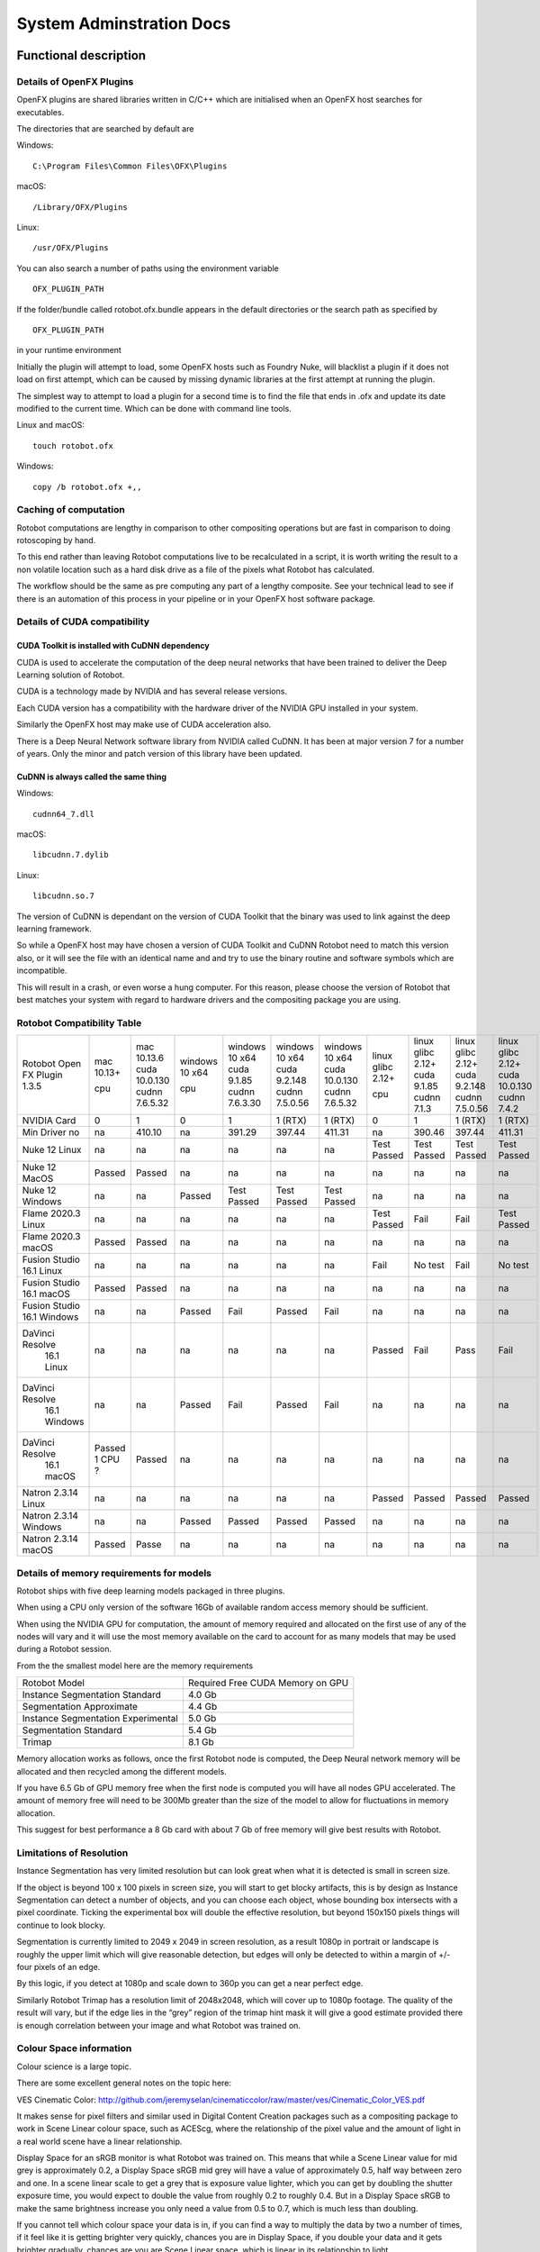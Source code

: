 *************************
System Adminstration Docs
*************************



Functional description 
######################

Details of OpenFX Plugins
=========================

OpenFX plugins are shared libraries written in C/C++ which are initialised when an OpenFX host searches for executables.

The directories that are searched by default are

Windows:
::

    C:\Program Files\Common Files\OFX\Plugins

macOS:
::

    /Library/OFX/Plugins

Linux:
::

    /usr/OFX/Plugins

You can also search a number of paths using the environment variable
::

    OFX_PLUGIN_PATH

If the folder/bundle called rotobot.ofx.bundle appears in the default directories or the search path as specified by
::

    OFX_PLUGIN_PATH

in your runtime environment

Initially the plugin will attempt to load, some OpenFX hosts such as Foundry Nuke, will blacklist a plugin if it does not load on first attempt, which can be caused by missing dynamic libraries at the first attempt at running the plugin.

The simplest way to attempt to load a plugin for a second time is to find the file that ends in .ofx and update its date modified to the current time. Which can be done with command line tools.

Linux and macOS:
::

    touch rotobot.ofx 

Windows:
::

    copy /b rotobot.ofx +,,


Caching of computation
======================

Rotobot computations are lengthy in comparison to other compositing operations but are fast in comparison to doing rotoscoping by hand.

To this end rather than leaving Rotobot computations live to be recalculated in a script, it is worth writing the result to a non volatile location such as a hard disk drive as a file of the pixels what Rotobot has calculated.

The workflow should be the same as pre computing any part of a lengthy composite. See your technical lead to see if there is an automation of this process in your pipeline or in your OpenFX host software package.

Details of CUDA compatibility
=============================

CUDA Toolkit is installed with CuDNN dependency
-----------------------------------------------

CUDA is used to accelerate the computation of the deep neural networks that have been trained to deliver the Deep Learning solution of Rotobot.

CUDA is a technology made by NVIDIA and has several release versions.

Each CUDA version has a compatibility with the hardware driver of the NVIDIA GPU installed in your system.

Similarly the OpenFX host may make use of CUDA acceleration also.

There is a Deep Neural Network software library from NVIDIA called CuDNN. It has been at major version 7 for a number of years. Only the minor and patch version of this library have been updated.

CuDNN is always called the same thing
-------------------------------------

Windows:
::

    cudnn64_7.dll

macOS:
::

    libcudnn.7.dylib

Linux:
::

    libcudnn.so.7

The version of CuDNN is dependant on the version of CUDA Toolkit that the binary was used to link against the deep learning framework.

So while a OpenFX host may have chosen a version of CUDA Toolkit and CuDNN Rotobot need to match this version also, or it will see the file with an identical name and and try to use the binary routine and software symbols which are incompatible.

This will result in a crash, or even worse a hung computer.
For this reason, please choose the version of Rotobot that best matches your system with regard to hardware drivers and the compositing package you are using.

.. _rotobot-compatibility-table-label:

Rotobot Compatibility Table
===========================

+----------------+---------+----------------+---------+----------------+----------------+----------------+-------------+-------------+----------------+---------------+
|Rotobot         | mac     | mac            | windows | windows        | windows        | windows        | linux       | linux       | linux          | linux         |
|Open FX Plugin  | 10.13+  | 10.13.6        | 10 x64  | 10 x64         | 10 x64         | 10 x64         | glibc 2.12+ | glibc 2.12+ | glibc 2.12+    | glibc 2.12+   |
|1.3.5           |         | cuda 10.0.130  |         | cuda 9.1.85    | cuda 9.2.148   | cuda 10.0.130  |             | cuda 9.1.85 | cuda 9.2.148   | cuda 10.0.130 |
|                | cpu     | cudnn 7.6.5.32 | cpu     | cudnn 7.6.3.30 | cudnn 7.5.0.56 | cudnn 7.6.5.32 | cpu         | cudnn 7.1.3 | cudnn 7.5.0.56 | cudnn 7.4.2   | 
+----------------+---------+----------------+---------+----------------+----------------+----------------+-------------+-------------+----------------+---------------+
| NVIDIA Card    | 0       | 1              | 0       | 1              | 1 (RTX)        | 1 (RTX)        | 0           | 1           | 1 (RTX)        | 1  (RTX)      |
+----------------+---------+----------------+---------+----------------+----------------+----------------+-------------+-------------+----------------+---------------+
| Min Driver no  | na      | 410.10         | na      | 391.29         | 397.44         | 411.31         | na          | 390.46      | 397.44         | 411.31        |
+----------------+---------+----------------+---------+----------------+----------------+----------------+-------------+-------------+----------------+---------------+	
| Nuke 12 Linux  | na      | na             | na      | na             | na             | na             | Test Passed | Test Passed | Test Passed    | Test Passed   |
+----------------+---------+----------------+---------+----------------+----------------+----------------+-------------+-------------+----------------+---------------+
| Nuke 12 MacOS  | Passed  | Passed         | na      | na             | na             | na             | na          | na          | na             | na            |
+----------------+---------+----------------+---------+----------------+----------------+----------------+-------------+-------------+----------------+---------------+  
| Nuke 12 Windows| na      | na             | Passed  | Test Passed    | Test Passed    | Test Passed    | na          | na          | na             | na            |
+----------------+---------+----------------+---------+----------------+----------------+----------------+-------------+-------------+----------------+---------------+  
| Flame 2020.3   | na      | na             | na      | na             | na             | na             | Test Passed | Fail        | Fail           | Test Passed   |
| Linux          |         |                |         |                |                |                |             |             |                |               |
+----------------+---------+----------------+---------+----------------+----------------+----------------+-------------+-------------+----------------+---------------+  
| Flame 2020.3   | Passed  | Passed         | na      | na             | na             | na             | na          | na          | na             | na            |
| macOS          |         |                |         |                |                |                |             |             |                |               |	
+----------------+---------+----------------+---------+----------------+----------------+----------------+-------------+-------------+----------------+---------------+  
| Fusion Studio  | na      | na             | na      | na             | na             | na             | Fail        | No test     | Fail           | No test       |
| 16.1 Linux     |         |                |         |                |                |                |             |             |                |               |
+----------------+---------+----------------+---------+----------------+----------------+----------------+-------------+-------------+----------------+---------------+  
| Fusion Studio  | Passed  | Passed         | na      | na             | na             | na             | na          | na          | na             | na            |
| 16.1 macOS     |         |                |         |                |                |                |             |             |                |               |
+----------------+---------+----------------+---------+----------------+----------------+----------------+-------------+-------------+----------------+---------------+  
| Fusion Studio  | na      | na             | Passed  | Fail           | Passed         | Fail           | na          | na          | na             | na            |
| 16.1 Windows   |         |                |         |                |                |                |             |             |                |               |
+----------------+---------+----------------+---------+----------------+----------------+----------------+-------------+-------------+----------------+---------------+  
|DaVinci Resolve |na       | na             | na      | na             | na             | na             | Passed      | Fail        | Pass           | Fail          |
| 16.1 Linux     |         |                |         |                |                |                |             |             |                |               |
+----------------+---------+----------------+---------+----------------+----------------+----------------+-------------+-------------+----------------+---------------+ 	
|DaVinci Resolve |na       | na             | Passed  | Fail           | Passed         | Fail           | na          | na          | na             | na            |
| 16.1 Windows   |         |                |         |                |                |                |             |             |                |               |
+----------------+---------+----------------+---------+----------------+----------------+----------------+-------------+-------------+----------------+---------------+ 
|DaVinci Resolve |Passed   | Passed         | na      | na             | na             | na             | na          | na          | na             | na            |
| 16.1 macOS     |1 CPU ?  |                |         |                |                |                |             |             |                |               |
+----------------+---------+----------------+---------+----------------+----------------+----------------+-------------+-------------+----------------+---------------+ 
| Natron 2.3.14  | na      | na             | na      | na             | na             | na             | Passed      | Passed      | Passed         | Passed        |
| Linux          |         |                |         |                |                |                |             |             |                |               |
+----------------+---------+----------------+---------+----------------+----------------+----------------+-------------+-------------+----------------+---------------+ 
| Natron 2.3.14  | na      | na             | Passed  | Passed         | Passed         | Passed         | na          | na          | na             | na            |
| Windows        |         |                |         |                |                |                |             |             |                |               |
+----------------+---------+----------------+---------+----------------+----------------+----------------+-------------+-------------+----------------+---------------+ 
| Natron 2.3.14  | Passed  | Passe          | na      | na             | na             | na             | na          | na          | na             | na            |
| macOS          |         |                |         |                |                |                |             |             |                |               |
+----------------+---------+----------------+---------+----------------+----------------+----------------+-------------+-------------+----------------+---------------+ 	


Details of memory requirements for models
=========================================

Rotobot ships with five deep learning models packaged in three plugins.

When using a CPU only version of the software 16Gb of available random access memory should be sufficient.

When using the NVIDIA GPU for computation, the amount of memory required and allocated on the first use of any of the nodes will vary and it will use the most memory available on the card to account for as many models that may be used during a Rotobot session.

From the the smallest model here are the memory requirements

+----------------------------------------+----------------------------------+
| Rotobot Model                          | Required Free CUDA Memory on GPU |
+----------------------------------------+----------------------------------+
| Instance Segmentation Standard         | 4.0 Gb                           | 
+----------------------------------------+----------------------------------+
| Segmentation Approximate               | 4.4 Gb                           |
+----------------------------------------+----------------------------------+
| Instance Segmentation Experimental     | 5.0 Gb                           |
+----------------------------------------+----------------------------------+
| Segmentation Standard                  | 5.4 Gb                           |
+----------------------------------------+----------------------------------+
| Trimap                                 | 8.1 Gb                           |
+----------------------------------------+----------------------------------+

Memory allocation works as follows, once the first Rotobot node is computed, the Deep Neural network memory will be allocated and then recycled among the different models.

If you have 6.5 Gb of GPU memory free when the first node is computed you will have all nodes GPU accelerated. The amount of memory free will need to be 300Mb greater than the size of the model to allow for fluctuations in memory allocation.

This suggest for best performance a 8 Gb card with about 7 Gb of free memory will give best results with Rotobot.

Limitations of Resolution
=========================

Instance Segmentation has very limited resolution but can look great when what it is detected is small in screen size.

If the object is beyond 100 x 100 pixels in screen size, you will start to get blocky artifacts, this is by design as Instance Segmentation can detect a number of objects, and you can choose each object, whose bounding box intersects with a pixel coordinate. Ticking the experimental box will double the effective resolution, but beyond 150x150 pixels things will continue to look blocky.

Segmentation is currently limited to 2049 x 2049 in screen resolution, as a result 1080p in portrait or landscape is roughly the upper limit which will give reasonable detection, but edges will only be detected to within a margin of +/- four pixels of an edge.

By this logic, if you detect at 1080p and scale down to 360p you can get a near perfect edge.

Similarly Rotobot Trimap has a resolution limit of 2048x2048, which will cover up to 1080p footage. The quality of the result will vary, but if the edge lies in the “grey” region of the trimap hint mask it will give a good estimate provided there is enough correlation between your image and what Rotobot was trained on.

Colour Space information
========================

Colour science is a large topic. 

There are some excellent general notes on the topic here:

VES Cinematic Color: http://github.com/jeremyselan/cinematiccolor/raw/master/ves/Cinematic_Color_VES.pdf

It makes sense for pixel filters and similar used in Digital Content Creation packages such as a compositing package to work in Scene Linear colour space, such as ACEScg, where the relationship of the pixel value and the amount of light in a real world scene have a linear relationship.

Display Space for an sRGB monitor is what Rotobot was trained on. This means that while a Scene Linear value for mid grey is approximately 0.2, a Display Space sRGB mid grey will have a value of approximately 0.5, half way between zero and one. In a scene linear scale to get a grey that is exposure value lighter, which you can get by doubling the shutter exposure time, you would expect to double the value from roughly 0.2 to roughly 0.4. But in a Display Space sRGB to make the same brightness increase you only need a value from 0.5 to 0.7, which is much less than doubling.

If you cannot tell which colour space your data is in, if you can find a way to multiply the data by two a number of times, if it feel like it is getting brighter very quickly, chances you are in Display Space, if you double your data and it gets brighter gradually, chances are you are Scene Linear space, which is linear in its relationship to light.

The simplest way to convert from one set of values to another is to use a Colour Transform node in your composting package and move from the colour space you are working in to the sRGB Display space.

OCIO Color Transform from the OpenColor IO project has from and to spaces and it is a matter of knowing your input source colour space and your output target should be a display sRGB, where a mid grey is around 0.5. These are available in Nuke, Natron, Fusion and the Fusion Panel of Resolve and will depend on your OCIO configuration. Flame has very complete colour management.

As a rule of thumb, if your image looks pale with the lookup table and looks natural without the lookup table, this is the expected input for a Display sRGB image.

Details of Environment variables
================================
::

    OFX_PLUGIN_PATH

Rotobot will only be loaded if the rotobot.ofx.bundle is in the OFX_PLUGIN_PATH or the default OpenFX locations

::

    ROTOBOT_MODEL_DIR

Will specify the default location of the files ending with .pb which are large trained neural network files.

::

    PATH

(Windows only)
This will need to include the shared_libraries subfolder from your install directory typically

::

    C:\Program Files\Kognat\shared_libraries


Systems Administration Guide
############################

Installing Rotobot should be trivial!

But to make sure it is here are some guides, where possible we have forced Rotobot installers to use the Administration account and install to standard places.

We are aware that many larger companies, who use Linux, use networked stores for the software locations which vary from studio to studio.

For this reason we do NOT force Administration or super user rights for Linux installation.

As a result if you use a standard user account rather than the administration user account some of the default functionality of the install wont work.

But you can follow the network install guide to get things working, if you do not have super user rights.

Installation
============

Download the installer with the following executable formats after the installer archive has been extracted

Windows

::

   <installer_name>.exe

Linux

::

    <installer_name>.run

MacOS

::

   <installer_name>(.app)


On Windows and macOS, you need to double click on the installers graphically for default behaviour, which will escalate permissions to the Administration user and install to the default location

Default Install Locations
-------------------------

Windows

::

   C:\Program Files\Kognat

MacOS

::

   /Applications/Kognat

Linux

::

    /opt/Kognat



Components Installed
====================

Deep Learning Models
--------------------

There should be five deep learning models with the ``.pb`` file extension

Open FX Folder/Bundle
---------------------

There should be a folder/bundle called ``rotobot.ofx.bundle`` this contains the executable binary and in the case of macOS and Linux all the support shared libraries

Shared Libraries
----------------

On macOS and Linux, the shared libraries ending in ``.so`` for Linux and ``.dylib`` for macOS are in the relative rpath to the ``rotobot.ofx`` binary

On Windows the supporting shared libraries or ``.dll`` binaries are in a sub folder called ``shared_libraries`` this needs to be on the ``%PATH%`` system environment variable

The installer will add this folder to the path

Main OpenFX Plugin
------------------

There is a file called ``rotobot.ofx`` which is the heart of the software, which is the pulled on by the OpenFX host program, your compositing package.


License Files
-------------

There is a subfolder with the following components used by Reprise License Manager the license management system see :ref:`licensing`. 



RLM License Utility
^^^^^^^^^^^^^^^^^^^

macOS and Linux

::

    rlmutil

Windows

::


    rlmutil.exe

This executable can be used to identify your rlmhost id for signing a license by Kongat staff

RLM Server
^^^^^^^^^^

macOS and Linux

::

    rlm

Windows

::

    rlm.exe

These files are used to host the RLM Server


RLM Independent Software Vendor Settings file
^^^^^^^^^^^^^^^^^^^^^^^^^^^^^^^^^^^^^^^^^^^^^

All Operating Sytems

::

    kognat.set

This file allows the decryption of the license system with the settings for the Kognat as a independant software vendor using the RLM system.


Installation on a single computer
=================================

This is the default use of the installer using Administrator permissions.

Windows
-------

1. Extract the zip folder
2. Within the ``installer`` folder double click the Install Builder executable ``<name>.exe``
3. If you see security warnings, the software signature process is incomplete, use your judgement to ignore warnings
4. Allow Administration rights for the installer
5. Follow the default choices.
6. Software install should be complete, after the window closes, it should take less than two minutes on a reasonably fast disk.


MacOS
-----

1. Extract the zip folder
2. Within the ``installer`` folder double click the Install Builder executable
3. If you see security warnings, the software signature process is incomplete, use your judgement to ignore warnings
4. Allow Administration rights for the installer
5. Follow the default choices.
6. Software install should be complete, after the window closes, it should take less than two minutes on a reasonably fast disk.

Linux
-----

1. Extract the zip folder
2. Within the ``installer`` folder double click the Install Builder executable ending in the file extension ``.sh``
3. Allow Administration rights for the installer by using the GUI or follow the guide below.
4. In a GUI open a Command Prompt at the folder with the ``<installername>.sh`` file inside
5. Within this folder in the commnd prompt CLI execute ``sudo ./*.sh`` and give the password
6. Follow the default choices on the GUI.
7. Software install should be complete, after the window closes, it should take less than two minutes on a reasonably fast disk.

Network installation
====================

Linux
-----

Looking at the Bit Rock Install Builder command line help we can see the following

::

    Kognat Rotobot OpenFX Plugin X.Y.Z-cpu-only
    Usage:
    
     --help                                      Display the list of valid options

     --version                                   Display product information
     
     --unattendedmodeui <unattendedmodeui>       Unattended Mode UI
                                                 Default: none
                                                 Allowed: none minimal minimalWithDialogs
    
     --optionfile <optionfile>                   Installation option file
                                                 Default: 
    
     --debuglevel <debuglevel>                   Debug information level of verbosity
                                                 Default: 2
                                                 Allowed: 0 1 2 3 4
    
     --mode <mode>                               Installation mode
                                                 Default: gtk
                                                 Allowed: gtk xwindow text unattended
    
     --debugtrace <debugtrace>                   Debug filename
                                                 Default: 
    
     --installer-language <installer-language>   Language selection
                                                 Default: en
                                                 Allowed: sq ar es_AR az eu pt_BR bg ca hr cs da nl en et fi fr de el he hu id it ja kk ko lv lt no fa pl pt ro ru sr zh_CN sk sl es sv th zh_TW tr tk va vi cy
    
     --prefix <prefix>                           Installation Directory
                                                 Default: /home/sam/Kognat


1. Create a folder where you would like to unpack the contents of the installer
2. in a ``bash`` shell create an environment variable to refer to this folder

::

     export DESTINATION=<fullpath_to_folder_in_step_1>

3. change directories into the ``installer`` folder where you unzipped the ``.sh`` large installer file.
4. Put the following into a shell

::

    ./*.sh --mode unattended --prefix $DESTINATION

5. Then change to the 

::

   cd $DESTINATION

6. Now you have `Components Installed`_ rather than being in `Default Install Locations`_  they are now in the folder you created which is your current directory.
7. To use the software from this folder, it is simply a matter of setting some runtime environment variables see `Details of Environment variables`_.
8. Append to ``OFX_PLUGIN_PATH`` to include the folder containing ``rotobot.ofx.bundle``
9. Create and set an environment variable in your runtime environment for ``ROTOBOT_MODEL_DIR`` to a fast disk which has a folder containing the files with the ``.pb`` extension
10. Maybe for a quick test the following will work for a ``bash`` shell

::

   export OFX_PLUGIN_PATH="${OFX_PLUGIN_PATH}:${PWD}"
   export ROTOBOT_MODEL_DIR="${PWD}"

11. You can now put this in a more permanent location or write tools to automate this process for network installations
12. A good standard runtime environment can be found here: https://github.com/nerdvegas/rez/blob/master/README.md

Rez example file
----------------

::

    user@mtl-rmw001l rotobot $ cat package.py 
    # pylint: disable=invalid-name
    name = 'rotobot'

    version = '1.3.5'

    authors = ['Kognat']

    description = 'AI driven rough rotoscoping OFX plugin.'

    requires = ['nuke-10+']

    # Requirements used during the build process only.
    # Here "rdo_package_utils" is our library used to build packages.
    private_build_requires = ['rdo_package_utils']

    uuid = ''

    # This tells to rez how to build the package.
    build_command = 'python {root}/build.py'

    def commands():
        """Commands that will be ran at the execution of rez-env."""
        import os
        env = locals()['env']  # silence linters
        pluginLocation = os.path.join('{root}', 'resources', 'linux', 'nuke')
        env.OFX_PLUGIN_PATH.append(pluginLocation)
        env.ROTOBOT_MODEL_DIR.append(pluginLocation)
        env.kognat_LICENSE.append('8053@licsrv01')

Reporting a fault
=================


Requesting a feature
====================	

	

	

